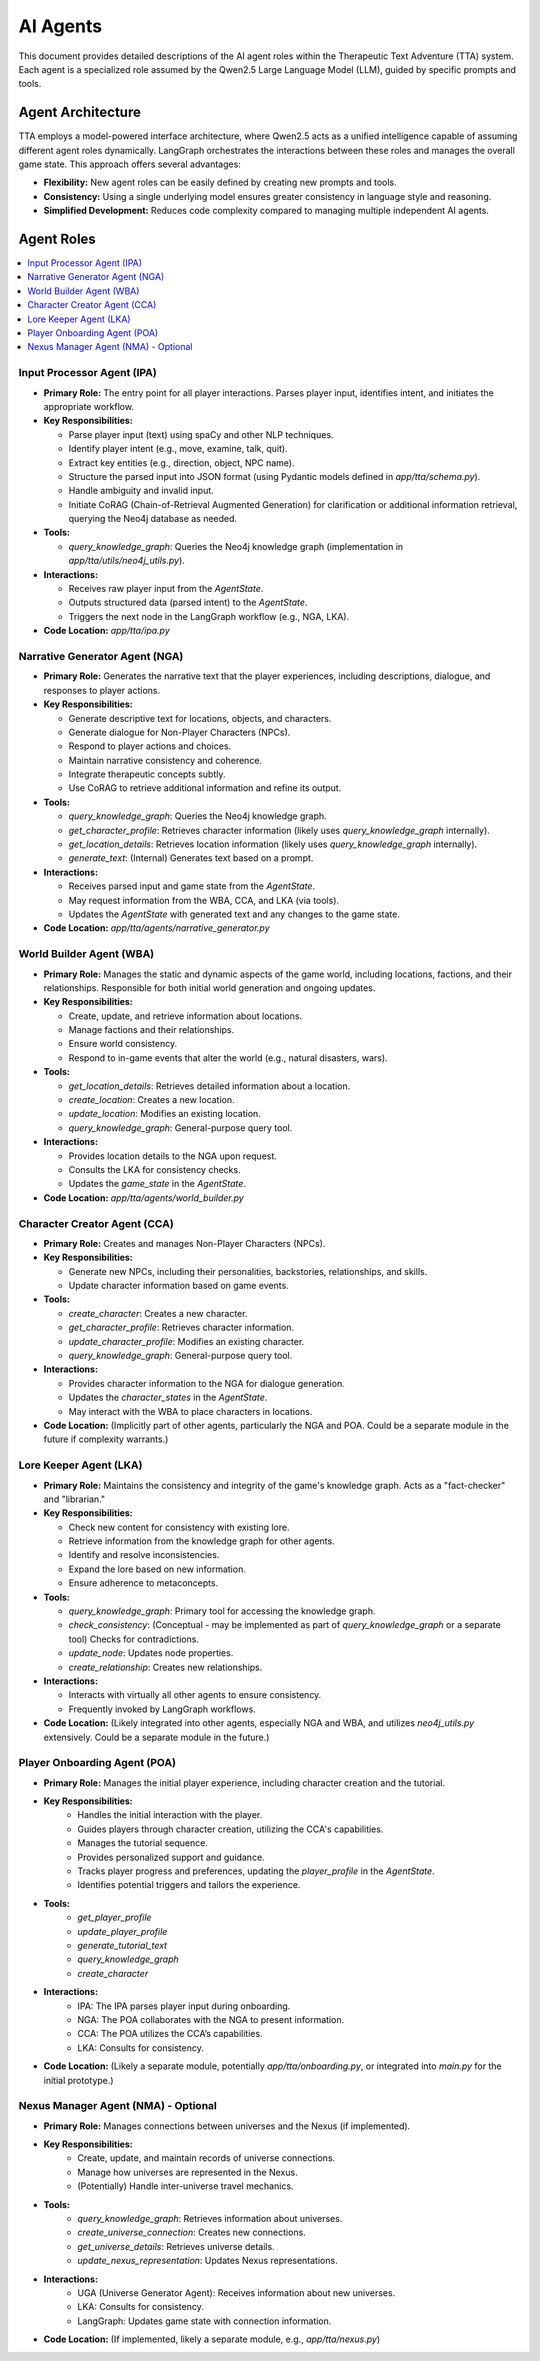 .. _agents:

==========
AI Agents
==========

This document provides detailed descriptions of the AI agent roles within the
Therapeutic Text Adventure (TTA) system. Each agent is a specialized role
assumed by the Qwen2.5 Large Language Model (LLM), guided by specific prompts
and tools.

Agent Architecture
==================

TTA employs a model-powered interface architecture, where Qwen2.5 acts as a
unified intelligence capable of assuming different agent roles dynamically.
LangGraph orchestrates the interactions between these roles and manages the
overall game state. This approach offers several advantages:

*   **Flexibility:** New agent roles can be easily defined by creating new
    prompts and tools.
*   **Consistency:** Using a single underlying model ensures greater consistency
    in language style and reasoning.
*   **Simplified Development:** Reduces code complexity compared to managing
    multiple independent AI agents.

Agent Roles
===========

.. contents::
   :local:
   :depth: 2

Input Processor Agent (IPA)
----------------------------

*   **Primary Role:** The entry point for all player interactions. Parses
    player input, identifies intent, and initiates the appropriate workflow.

*   **Key Responsibilities:**

    *   Parse player input (text) using spaCy and other NLP techniques.
    *   Identify player intent (e.g., move, examine, talk, quit).
    *   Extract key entities (e.g., direction, object, NPC name).
    *   Structure the parsed input into JSON format (using Pydantic models defined in `app/tta/schema.py`).
    *   Handle ambiguity and invalid input.
    *   Initiate CoRAG (Chain-of-Retrieval Augmented Generation) for
        clarification or additional information retrieval, querying the Neo4j
        database as needed.

*   **Tools:**

    *   `query_knowledge_graph`: Queries the Neo4j knowledge graph (implementation in `app/tta/utils/neo4j_utils.py`).

*   **Interactions:**

    *   Receives raw player input from the `AgentState`.
    *   Outputs structured data (parsed intent) to the `AgentState`.
    *   Triggers the next node in the LangGraph workflow (e.g., NGA, LKA).

* **Code Location:** `app/tta/ipa.py`

Narrative Generator Agent (NGA)
-------------------------------

*   **Primary Role:** Generates the narrative text that the player experiences,
    including descriptions, dialogue, and responses to player actions.

*   **Key Responsibilities:**

    *   Generate descriptive text for locations, objects, and characters.
    *   Generate dialogue for Non-Player Characters (NPCs).
    *   Respond to player actions and choices.
    *   Maintain narrative consistency and coherence.
    *   Integrate therapeutic concepts subtly.
    *   Use CoRAG to retrieve additional information and refine its output.

*   **Tools:**

    *   `query_knowledge_graph`: Queries the Neo4j knowledge graph.
    *   `get_character_profile`: Retrieves character information (likely uses `query_knowledge_graph` internally).
    *   `get_location_details`: Retrieves location information (likely uses `query_knowledge_graph` internally).
    *   `generate_text`: (Internal) Generates text based on a prompt.

*   **Interactions:**

    *   Receives parsed input and game state from the `AgentState`.
    *   May request information from the WBA, CCA, and LKA (via tools).
    *   Updates the `AgentState` with generated text and any changes to the
        game state.

* **Code Location:** `app/tta/agents/narrative_generator.py`

World Builder Agent (WBA)
--------------------------

*   **Primary Role:** Manages the static and dynamic aspects of the game world, including
    locations, factions, and their relationships.  Responsible for both initial
    world generation and ongoing updates.

*   **Key Responsibilities:**

    *   Create, update, and retrieve information about locations.
    *   Manage factions and their relationships.
    *   Ensure world consistency.
    *   Respond to in-game events that alter the world (e.g., natural disasters,
        wars).

*   **Tools:**

    *   `get_location_details`: Retrieves detailed information about a location.
    *   `create_location`: Creates a new location.
    *   `update_location`: Modifies an existing location.
    *   `query_knowledge_graph`: General-purpose query tool.

*   **Interactions:**

    *   Provides location details to the NGA upon request.
    *   Consults the LKA for consistency checks.
    *   Updates the `game_state` in the `AgentState`.

* **Code Location:** `app/tta/agents/world_builder.py`

Character Creator Agent (CCA)
-----------------------------

*   **Primary Role:** Creates and manages Non-Player Characters (NPCs).

*   **Key Responsibilities:**

    *   Generate new NPCs, including their personalities, backstories,
        relationships, and skills.
    *   Update character information based on game events.

*   **Tools:**

    *   `create_character`: Creates a new character.
    *   `get_character_profile`: Retrieves character information.
    *   `update_character_profile`: Modifies an existing character.
    *   `query_knowledge_graph`: General-purpose query tool.

*   **Interactions:**

    *   Provides character information to the NGA for dialogue generation.
    *   Updates the `character_states` in the `AgentState`.
    *   May interact with the WBA to place characters in locations.

* **Code Location:**  (Implicitly part of other agents, particularly the NGA and POA.  Could be a separate module in the future if complexity warrants.)

Lore Keeper Agent (LKA)
------------------------

*   **Primary Role:** Maintains the consistency and integrity of the game's
    knowledge graph. Acts as a "fact-checker" and "librarian."

*   **Key Responsibilities:**

    *   Check new content for consistency with existing lore.
    *   Retrieve information from the knowledge graph for other agents.
    *   Identify and resolve inconsistencies.
    *   Expand the lore based on new information.
    *   Ensure adherence to metaconcepts.

*   **Tools:**

    *   `query_knowledge_graph`: Primary tool for accessing the knowledge graph.
    *   `check_consistency`: (Conceptual - may be implemented as part of `query_knowledge_graph` or a separate tool) Checks for contradictions.
    *   `update_node`: Updates node properties.
    *   `create_relationship`: Creates new relationships.

*   **Interactions:**

    *   Interacts with virtually all other agents to ensure consistency.
    *   Frequently invoked by LangGraph workflows.

* **Code Location:** (Likely integrated into other agents, especially NGA and WBA, and utilizes `neo4j_utils.py` extensively.  Could be a separate module in the future.)

Player Onboarding Agent (POA)
------------------------------
* **Primary Role:** Manages the initial player experience, including character creation and the tutorial.

* **Key Responsibilities:**
    *   Handles the initial interaction with the player.
    *   Guides players through character creation, utilizing the CCA's capabilities.
    *   Manages the tutorial sequence.
    *   Provides personalized support and guidance.
    *   Tracks player progress and preferences, updating the `player_profile` in the `AgentState`.
    *   Identifies potential triggers and tailors the experience.

*   **Tools:**
        *   `get_player_profile`
        *   `update_player_profile`
        *   `generate_tutorial_text`
        *   `query_knowledge_graph`
        *   `create_character`

*   **Interactions:**
        *   IPA: The IPA parses player input during onboarding.
        *   NGA: The POA collaborates with the NGA to present information.
        *   CCA: The POA utilizes the CCA’s capabilities.
        * LKA: Consults for consistency.

* **Code Location:** (Likely a separate module, potentially `app/tta/onboarding.py`, or integrated into `main.py` for the initial prototype.)

Nexus Manager Agent (NMA) - Optional
------------------------------------
* **Primary Role:** Manages connections between universes and the Nexus (if implemented).

* **Key Responsibilities:**
    *   Create, update, and maintain records of universe connections.
    *   Manage how universes are represented in the Nexus.
    *   (Potentially) Handle inter-universe travel mechanics.

* **Tools:**
    *   `query_knowledge_graph`: Retrieves information about universes.
    *   `create_universe_connection`: Creates new connections.
    *   `get_universe_details`: Retrieves universe details.
    *   `update_nexus_representation`: Updates Nexus representations.

* **Interactions:**
    *   UGA (Universe Generator Agent): Receives information about new universes.
    *   LKA: Consults for consistency.
    *   LangGraph: Updates game state with connection information.

* **Code Location:** (If implemented, likely a separate module, e.g., `app/tta/nexus.py`)